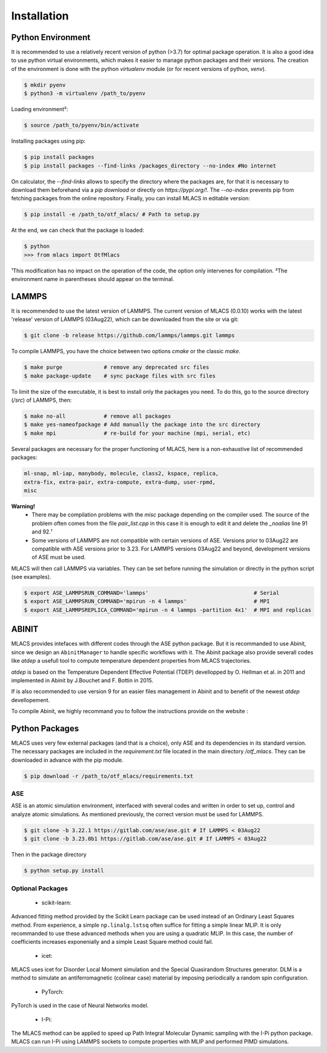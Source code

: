 .. _installation:
.. index:: Installation

Installation
##############

Python Environment
******************

It is recommended to use a relatively recent version of python (>3.7) for optimal package operation. It is also a good idea to use python virtual environments, which makes it easier to manage python packages and their versions.
The creation of the environment is done with the python `virtualenv` module (or for recent versions of python, `venv`).

.. code-block:: console

    $ mkdir pyenv
    $ python3 -m virtualenv /path_to/pyenv

Loading environment²:

.. code-block:: console

    $ source /path_to/pyenv/bin/activate

Installing packages using pip:

.. code-block:: console

    $ pip install packages
    $ pip install packages --find-links /packages_directory --no-index #No internet

On calculator, the `--find-links` allows to specify the directory where the packages are, for that it is necessary to download them beforehand via a `pip download` or directly on `https://pypi.org/!`. The `--no-index` prevents pip from fetching packages from the online repository.
Finally, you can install MLACS in editable version:

.. code-block:: console

    $ pip install -e /path_to/otf_mlacs/ # Path to setup.py

At the end, we can check that the package is loaded:

.. code-block:: console

    $ python
    >>> from mlacs import OtfMlacs

¹This modification has no impact on the operation of the code, the option only intervenes for compilation.
²The environment name in parentheses should appear on the terminal.

LAMMPS
******

It is recommended to use the latest version of LAMMPS. The current version of MLACS (0.0.10) works with the latest 'release' version of LAMMPS (03Aug22), which can be downloaded from the site or via git:

.. code-block:: console

    $ git clone -b release https://github.com/lammps/lammps.git lammps

To compile LAMMPS, you have the choice between two options `cmake` or the classic `make`.

.. code-block:: console

    $ make purge             # remove any deprecated src files
    $ make package-update    # sync package files with src files

To limit the size of the executable, it is best to install only the packages you need. To do this, go to the source directory (`/src`) of LAMMPS, then:

.. code-block:: console

    $ make no-all            # remove all packages
    $ make yes-nameofpackage # Add manually the package into the src directory
    $ make mpi               # re-build for your machine (mpi, serial, etc)

Several packages are necessary for the proper functioning of MLACS, here is a non-exhaustive list of recommended packages:

.. code-block:: console

    ml-snap, ml-iap, manybody, molecule, class2, kspace, replica,
    extra-fix, extra-pair, extra-compute, extra-dump, user-rpmd,
    misc

**Warning!**
    - There may be compilation problems with the `misc` package depending on the compiler used. The source of the problem often comes from the file `pair_list.cpp` in this case it is enough to edit it and delete the `_noalias` line 91 and 92.¹
    - Some versions of LAMMPS are not compatible with certain versions of ASE. Versions prior to 03Aug22 are compatible with ASE versions prior to 3.23. For LAMMPS versions 03Aug22 and beyond, development versions of ASE must be used.

MLACS will then call LAMMPS via variables. They can be set before running the simulation or directly in the python script (see examples).

.. code-block:: console

    $ export ASE_LAMMPSRUN_COMMAND='lammps'                                 # Serial
    $ export ASE_LAMMPSRUN_COMMAND='mpirun -n 4 lammps'                     # MPI
    $ export ASE_LAMMPSREPLICA_COMMAND='mpirun -n 4 lammps -partition 4x1'  # MPI and replicas

ABINIT
******

MLACS provides intefaces with different codes through the ASE python package. But it is recommanded to use Abinit, since we design an ``AbinitManager`` to handle specific workflows with it. The Abinit package also provide severall codes like `atdep` a usefull tool to compute temperature dependent properties from MLACS trajectories.

`atdep` is based on the Temperature Dependent Effective Potential (TDEP) devellopped by O. Hellman et al. in 2011 and implemented in Abinit by J.Bouchet and F. Bottin in 2015.

If is also recommended to use version 9 for an easier files management in Abinit and to benefit of the newest `atdep` devellopement. 

To compile Abinit, we highly recommand you to follow the instructions provide on the website : 

Python Packages
***************

MLACS uses very few external packages (and that is a choice), only ASE and its dependencies in its standard version. The necessary packages are included in the `requirement.txt` file located in the main directory `/otf_mlacs`. They can be downloaded in advance with the pip module.

.. code-block:: console

    $ pip download -r /path_to/otf_mlacs/requirements.txt

ASE
===

ASE is an atomic simulation environment, interfaced with several codes and written in order to set up, control and analyze atomic simulations. As mentioned previously, the correct version must be used for LAMMPS.

.. code-block:: console

    $ git clone -b 3.22.1 https://gitlab.com/ase/ase.git # If LAMMPS < 03Aug22 
    $ git clone -b 3.23.0b1 https://gitlab.com/ase/ase.git # If LAMMPS < 03Aug22

Then in the package directory

.. code-block:: console

    $ python setup.py install

Optional Packages
=================

    - scikit-learn:

Advanced fitting method provided by the Scikit Learn package can be used instead of an Ordinary Least Squares method. From experience, a simple ``np.linalg.lstsq`` often suffice for fitting a simple linear MLIP. It is only recommanded to use these advanced methods when you are using a quadratic MLIP. In this case, the number of coefficients increases exponenially and a simple Least Square method could fail.

    - icet:

MLACS uses icet for Disorder Local Moment simulation and the Special Quasirandom Structures generator. DLM is a method to simulate an antiferromagnetic (colinear case) material by imposing periodically a random spin configuration. 

    - PyTorch:

PyTorch is used in the case of Neural Networks model. 

    - I-Pi:

The MLACS method can be applied to speed up Path Integral Molecular Dynamic sampling with the I-Pi python package. MLACS can run I-Pi using LAMMPS sockets to compute properties with MLIP and performed PIMD simulations.
